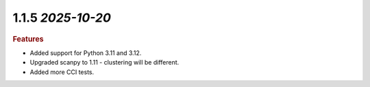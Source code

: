 1.1.5 `2025-10-20`
~~~~~~~~~~~~~~~~~~~~~~~~~

.. rubric:: Features
* Added support for Python 3.11 and 3.12.
* Upgraded scanpy to 1.11 - clustering will be different.
* Added more CCI tests.